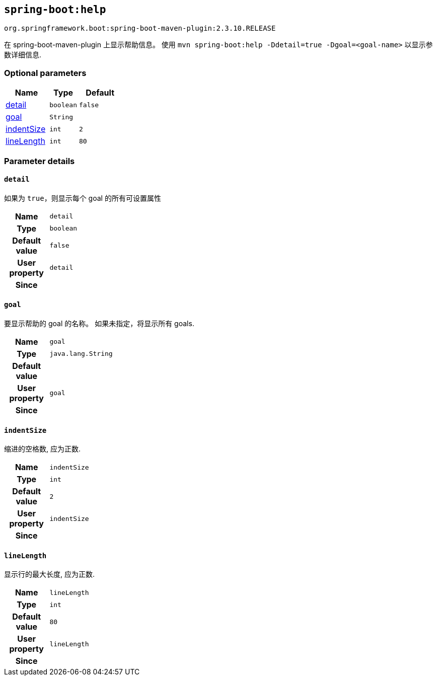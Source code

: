 

[[goals-help]]
== `spring-boot:help`
`org.springframework.boot:spring-boot-maven-plugin:2.3.10.RELEASE`

在 spring-boot-maven-plugin 上显示帮助信息。 使用 `mvn spring-boot:help -Ddetail=true -Dgoal=<goal-name>` 以显示参数详细信息.


[[goals-help-parameters-optional]]
=== Optional parameters
[cols="3,2,3"]
|===
| Name | Type | Default

| <<goals-help-parameters-details-detail,detail>>
| `boolean`
| `false`

| <<goals-help-parameters-details-goal,goal>>
| `String`
|

| <<goals-help-parameters-details-indentSize,indentSize>>
| `int`
| `2`

| <<goals-help-parameters-details-lineLength,lineLength>>
| `int`
| `80`

|===


[[goals-help-parameters-details]]
=== Parameter details


[[goals-help-parameters-details-detail]]
==== `detail`
如果为 `true`，则显示每个 goal 的所有可设置属性

[cols="10h,90"]
|===

| Name
| `detail`

| Type
| `boolean`

| Default value
| `false`

| User property
| ``detail``

| Since
|

|===


[[goals-help-parameters-details-goal]]
==== `goal`
要显示帮助的 goal 的名称。 如果未指定，将显示所有 goals.

[cols="10h,90"]
|===

| Name
| `goal`

| Type
| `java.lang.String`

| Default value
|

| User property
| ``goal``

| Since
|

|===


[[goals-help-parameters-details-indentSize]]
==== `indentSize`
缩进的空格数, 应为正数.

[cols="10h,90"]
|===

| Name
| `indentSize`

| Type
| `int`

| Default value
| `2`

| User property
| ``indentSize``

| Since
|

|===


[[goals-help-parameters-details-lineLength]]
==== `lineLength`
显示行的最大长度, 应为正数.

[cols="10h,90"]
|===

| Name
| `lineLength`

| Type
| `int`

| Default value
| `80`

| User property
| ``lineLength``

| Since
|

|===
